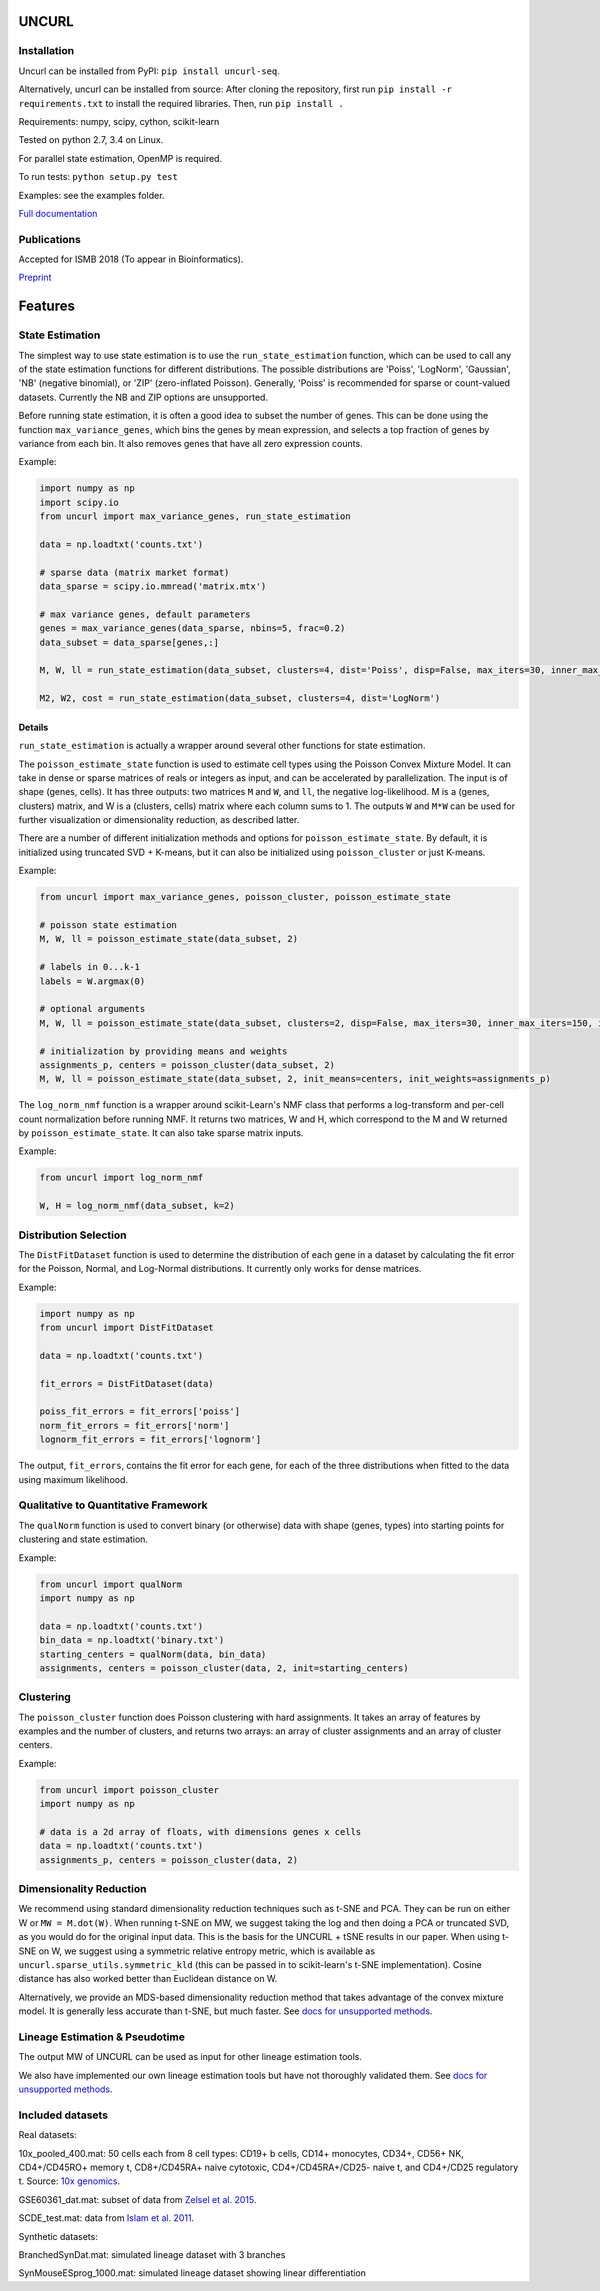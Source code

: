 UNCURL
======

.. image:: https://travis-ci.org/yjzhang/uncurl_python.svg
    :target: https://travis-ci.org/yjzhang/uncurl_python


Installation
------------

Uncurl can be installed from PyPI: ``pip install uncurl-seq``.

Alternatively, uncurl can be installed from source: After cloning the repository, first run ``pip install -r requirements.txt`` to install the required libraries. Then, run ``pip install .``

Requirements: numpy, scipy, cython, scikit-learn

Tested on python 2.7, 3.4 on Linux.

For parallel state estimation, OpenMP is required.

To run tests: ``python setup.py test``

Examples: see the examples folder.

`Full documentation <https://yjzhang.github.io/uncurl_python/>`_

Publications
------------

Accepted for ISMB 2018 (To appear in Bioinformatics).

`Preprint <https://www.biorxiv.org/content/early/2018/03/01/142398>`_

Features
========

State Estimation
----------------

The simplest way to use state estimation is to use the ``run_state_estimation`` function, which can be used to call any of the state estimation functions for different distributions. The possible distributions are 'Poiss', 'LogNorm', 'Gaussian', 'NB' (negative binomial), or 'ZIP' (zero-inflated Poisson). Generally, 'Poiss' is recommended for sparse or count-valued datasets. Currently the NB and ZIP options are unsupported.

Before running state estimation, it is often a good idea to subset the number of genes. This can be done using the function ``max_variance_genes``, which bins the genes by mean expression, and selects a top fraction of genes by variance from each bin. It also removes genes that have all zero expression counts.

Example:

.. code-block:: python

    import numpy as np
    import scipy.io
    from uncurl import max_variance_genes, run_state_estimation

    data = np.loadtxt('counts.txt')

    # sparse data (matrix market format)
    data_sparse = scipy.io.mmread('matrix.mtx')

    # max variance genes, default parameters 
    genes = max_variance_genes(data_sparse, nbins=5, frac=0.2)
    data_subset = data_sparse[genes,:]

    M, W, ll = run_state_estimation(data_subset, clusters=4, dist='Poiss', disp=False, max_iters=30, inner_max_iters=100, initialization='tsvd', threads=8)

    M2, W2, cost = run_state_estimation(data_subset, clusters=4, dist='LogNorm')

Details
^^^^^^^

``run_state_estimation`` is actually a wrapper around several other functions for state estimation.

The ``poisson_estimate_state`` function is used to estimate cell types using the Poisson Convex Mixture Model. It can take in dense or sparse matrices of reals or integers as input, and can be accelerated by parallelization. The input is of shape (genes, cells). It has three outputs: two matrices ``M`` and ``W``, and ``ll``, the negative log-likelihood. M is a (genes, clusters) matrix, and W is a (clusters, cells) matrix where each column sums to 1. The outputs ``W`` and ``M*W`` can be used for further visualization or dimensionality reduction, as described latter.

There are a number of different initialization methods and options for ``poisson_estimate_state``. By default, it is initialized using truncated SVD + K-means, but it can also be initialized using ``poisson_cluster`` or just K-means.

Example:

.. code-block:: python

    from uncurl import max_variance_genes, poisson_cluster, poisson_estimate_state

    # poisson state estimation
    M, W, ll = poisson_estimate_state(data_subset, 2)

    # labels in 0...k-1
    labels = W.argmax(0)

    # optional arguments
    M, W, ll = poisson_estimate_state(data_subset, clusters=2, disp=False, max_iters=30, inner_max_iters=150, initialization='tsvd', threads=8)

    # initialization by providing means and weights
    assignments_p, centers = poisson_cluster(data_subset, 2)
    M, W, ll = poisson_estimate_state(data_subset, 2, init_means=centers, init_weights=assignments_p)

The ``log_norm_nmf`` function is a wrapper around scikit-Learn's NMF class that performs a log-transform and per-cell count normalization before running NMF. It returns two matrices, W and H, which correspond to the M and W returned by ``poisson_estimate_state``. It can also take sparse matrix inputs.

Example:

.. code-block:: python

    from uncurl import log_norm_nmf

    W, H = log_norm_nmf(data_subset, k=2)


Distribution Selection
----------------------

The ``DistFitDataset`` function is used to determine the distribution of each gene in a dataset by calculating the fit error for the Poisson, Normal, and Log-Normal distributions. It currently only works for dense matrices.

Example:

.. code-block:: python

    import numpy as np
    from uncurl import DistFitDataset

    data = np.loadtxt('counts.txt')

    fit_errors = DistFitDataset(data)

    poiss_fit_errors = fit_errors['poiss']
    norm_fit_errors = fit_errors['norm']
    lognorm_fit_errors = fit_errors['lognorm']


The output, ``fit_errors``, contains the fit error for each gene, for each of the three distributions when fitted to the data using maximum likelihood.


Qualitative to Quantitative Framework
-------------------------------------

The ``qualNorm`` function is used to convert binary (or otherwise) data with shape (genes, types) into starting points for clustering and state estimation.

Example:

.. code-block:: python

    from uncurl import qualNorm
    import numpy as np

    data = np.loadtxt('counts.txt')
    bin_data = np.loadtxt('binary.txt')
    starting_centers = qualNorm(data, bin_data)
    assignments, centers = poisson_cluster(data, 2, init=starting_centers)


Clustering
----------

The ``poisson_cluster`` function does Poisson clustering with hard assignments. It takes an array of features by examples and the number of clusters, and returns two arrays: an array of cluster assignments and an array of cluster centers.


Example:

.. code-block:: python

  from uncurl import poisson_cluster
  import numpy as np

  # data is a 2d array of floats, with dimensions genes x cells
  data = np.loadtxt('counts.txt')
  assignments_p, centers = poisson_cluster(data, 2)


Dimensionality Reduction
------------------------

We recommend using standard dimensionality reduction techniques such as t-SNE and PCA. They can be run on either W or ``MW = M.dot(W)``. When running t-SNE on MW, we suggest taking the log and then doing a PCA or truncated SVD, as you would do for the original input data. This is the basis for the UNCURL + tSNE results in our paper. When using t-SNE on W, we suggest using a symmetric relative entropy metric, which is available as ``uncurl.sparse_utils.symmetric_kld`` (this can be passed in to scikit-learn's t-SNE implementation). Cosine distance has also worked better than Euclidean distance on W.

Alternatively, we provide an MDS-based dimensionality reduction method that takes advantage of the convex mixture model. It is generally less accurate than t-SNE, but much faster. See `docs for unsupported methods <https://yjzhang.github.io/uncurl_python/unsupported_methods.html#dimensionality-reduction>`_.


Lineage Estimation & Pseudotime
-------------------------------

The output MW of UNCURL can be used as input for other lineage estimation tools.

We also have implemented our own lineage estimation tools but have not thoroughly validated them. See `docs for unsupported methods <https://yjzhang.github.io/uncurl_python/unsupported_methods.html#lineage-estimation>`_.


Included datasets
-----------------

Real datasets:

10x_pooled_400.mat: 50 cells each from 8 cell types: CD19+ b cells, CD14+ monocytes, CD34+, CD56+ NK, CD4+/CD45RO+ memory t, CD8+/CD45RA+ naive cytotoxic, CD4+/CD45RA+/CD25- naive t, and CD4+/CD25 regulatory t. Source: `10x genomics <https://support.10xgenomics.com/single-cell-gene-expression/datasets>`_.

GSE60361_dat.mat: subset of data from `Zelsel et al. 2015 <http://linnarssonlab.org/cortex>`_.

SCDE_test.mat: data from `Islam et al. 2011 <https://www.ncbi.nlm.nih.gov/geo/query/acc.cgi?acc=GSE29087>`_.

Synthetic datasets:

BranchedSynDat.mat: simulated lineage dataset with 3 branches

SynMouseESprog_1000.mat: simulated lineage dataset showing linear differentiation
